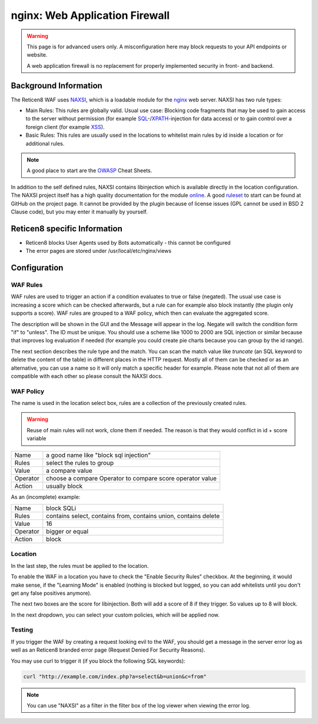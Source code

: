 ===============================
nginx: Web Application Firewall
===============================

.. Warning::

    This page is for advanced users only. A misconfiguration here may block requests to your API endpoints or website.
    
    A web application firewall is no replacement for properly implemented security in front- and backend.

Background Information
======================

The Reticen8 WAF uses NAXSI_, which is a loadable module for the nginx_ web server.
NAXSI has two rule types:

.. _NAXSI: https://github.com/nbs-system/naxsi
.. _nginx: https://nginx.org/

* Main Rules: This rules are globally valid. Usual use case: Blocking code fragments that may be used to gain access to the server without permission (for example SQL_-/XPATH_-injection for data access) or to gain control over a foreign client (for example XSS_).
* Basic Rules: This rules are usually used in the locations to whitelist main rules by id inside a location or for additional rules.

.. _SQL: https://www.owasp.org/index.php/SQL_Injection
.. _XPATH: https://www.owasp.org/index.php/XPATH_Injection
.. _XSS: https://www.owasp.org/index.php/Cross-site_Scripting_(XSS)

.. Note::

    A good place to start are the OWASP_ Cheat Sheets.

.. _OWASP: https://www.owasp.org/index.php/OWASP_Cheat_Sheet_Series


In addition to the self defined rules, NAXSI contains libinjection which is available directly in the location configuration.
The NAXSI project itself has a high quality documentation for the module online_.
A good ruleset_ to start can be found at GitHub on the project page.
It cannot be provided by the plugin because of license issues (GPL cannot be used in BSD 2 Clause code),
but you may enter it manually by yourself.

.. _online: https://github.com/nbs-system/naxsi/wiki
.. _ruleset: https://github.com/nbs-system/naxsi/blob/master/naxsi_config/naxsi_core.rules

Reticen8 specific Information
=============================

* Reticen8 blocks User Agents used by Bots automatically - this cannot be configured
* The error pages are stored under /usr/local/etc/nginx/views

Configuration
=============

WAF Rules
---------

.. image:: images/nginx_waf_rule.png

WAF rules are used to trigger an action if a condition evaluates to true or false (negated).
The usual use case is increasing a score which can be checked afterwards, but a rule can for example also block instantly (the plugin only supports a score).
WAF rules are grouped to a WAF policy, which then can evaluate the aggregated score.

The description will be shown in the GUI and the Message will appear in the log. Negate will switch the condition form "if" to "unless". The ID must be unique. You should use a scheme like 1000 to 2000 are SQL injection or similar because that improves log evaluation if needed (for example you could create pie charts because you can group by the id range).

The next section describes the rule type and the match.
You can scan the match value like `truncate` (an SQL keyword to delete the content of the table) in different places in the HTTP request. Mostly all of them can be checked or as an alternative, you can use a name so it will only match a specific header for example. Please note that not all of them are compatible with each other so please consult the NAXSI docs.

WAF Policy
----------

.. image:: images/nginx_waf_policy.png

The name is used in the location select box,
rules are a collection of the previously created rules.

.. warning::

    Reuse of main rules will not work, clone them if needed.
    The reason is that they would conflict in id + score variable

======== =========================================================
Name     a good name like "block sql injection"
Rules    select the rules to group
Value    a compare value
Operator choose a compare Operator to compare score operator value
Action   usually block
======== =========================================================

As an (incomplete) example:

======== ===============================================================
Name     block SQLi
Rules    contains select, contains from, contains union, contains delete
Value    16
Operator bigger or equal
Action   block
======== ===============================================================

Location
--------

In the last step, the rules must be applied to the location.

.. image:: images/nginx_waf_location.png

To enable the WAF in a location you have to check the "Enable Security Rules" checkbox.
At the beginning, it would make sense, if the "Learning Mode" is enabled (nothing is blocked but logged, so you can add whitelists until you don't get any false positives anymore).

The next two boxes are the score for libinjection. Both will add a score of 8 if they trigger.
So values up to 8 will block.

In the next dropdown, you can select your custom policies, which will be applied now.


Testing
-------

If you trigger the WAF by creating a request looking evil to the WAF,
you should get a message in the server error log as well as an Reticen8
branded error page (Request Denied For Security Reasons).

You may use curl to trigger it (if you block the following SQL keywords):

.. code-block:: sh

    curl "http://example.com/index.php?a=select&b=union&c=from"

.. Note::

    You can use "NAXSI" as a filter in the filter box of the log viewer when viewing the error log.
